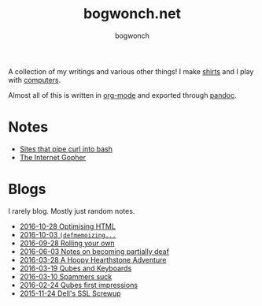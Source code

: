 #+TITLE: bogwonch.net
#+AUTHOR: bogwonch

A collection of my writings and various other things!
I make [[file:shirts][shirts]] and I play with [[https://github.com/bogwonch][computers]].

Almost all of this is written in [[file:index.org][org-mode]] and exported
through [[file:bogwonch.html5][pandoc]].

* Notes

- [[file:notes/curl-bash.html][Sites that pipe curl into bash]]
- [[file:notes/gopher.html][The Internet Gopher]]

* Blogs

I rarely blog. Mostly just random notes.

- [[file:blogs/2016-10-28-optimizing-blog.html][2016-10-28 Optimising HTML]]
- [[file:blogs/2016-10-03-defmemoizing.html][2016-10-03 =(defmemoizing...=]]
- [[file:blogs/2016-09-28-rolling-your-own.html][2016-09-28 Rolling your own]]
- [[file:blogs/2016-06-03-deafness.html][2016-06-03 Notes on becoming partially deaf]]
- [[file:blogs/2016-03-28-hearthstone.html][2016-03-28 A Hoopy Hearthstone Adventure]]
- [[file:blogs/2016-03-19-Qubes-USB-Keyboards.html][2016-03-19 Qubes and Keyboards]]
- [[file:blogs/2016-03-10-fucking-spammers.html][2016-03-10 Spammers suck]]
- [[file:blogs/2016-02-24-qubes-first-impressions.html][2016-02-24 Qubes first impressions]]
- [[file:blogs/2015-11-24-dell-ssl-screwup.html][2015-11-24 Dell's SSL Screwup]]

